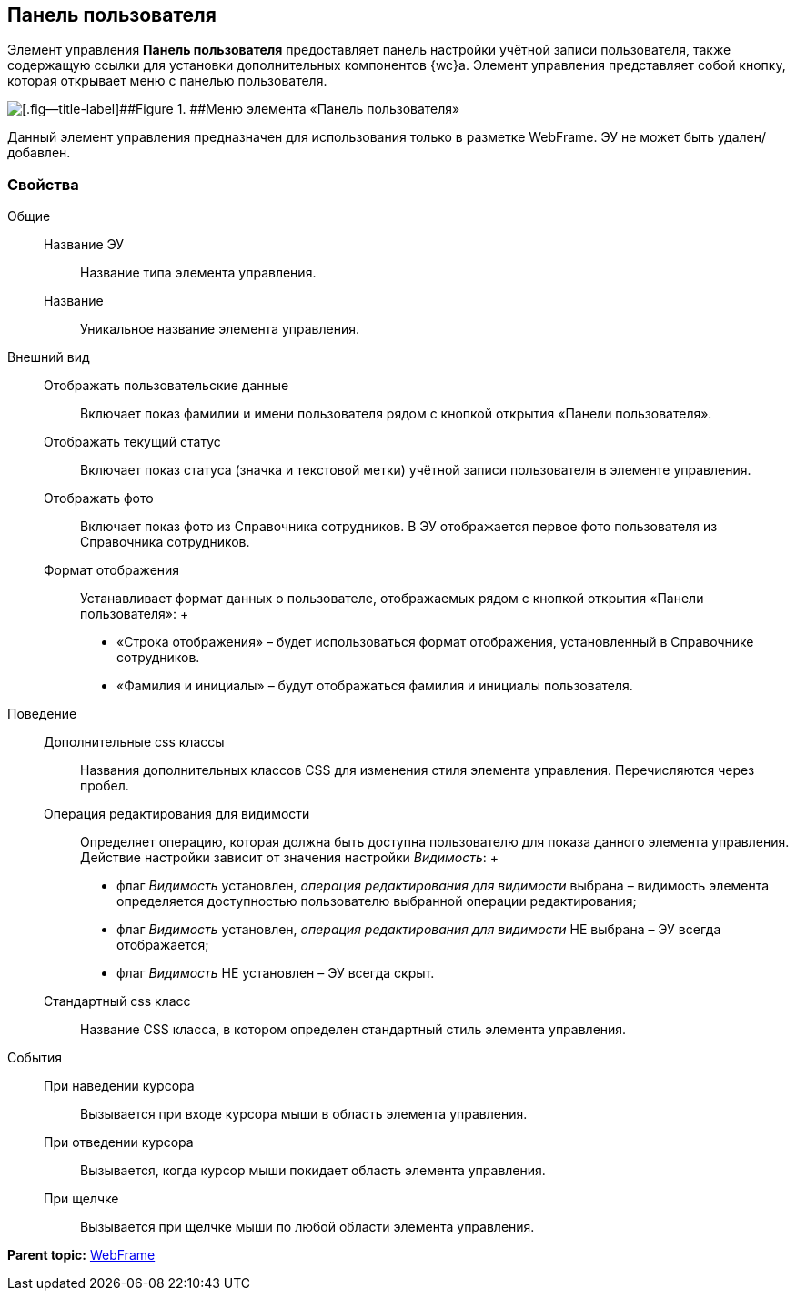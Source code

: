 
== Панель пользователя

Элемент управления [.ph .uicontrol]*Панель пользователя* предоставляет панель настройки учётной записи пользователя, также содержащую ссылки для установки дополнительных компонентов {wc}а. Элемент управления представляет собой кнопку, которая открывает меню с панелью пользователя.

image::webFrameUserPanel.png[[.fig--title-label]##Figure 1. ##Меню элемента «Панель пользователя»]

Данный элемент управления предназначен для использования только в разметке WebFrame. ЭУ не может быть удален/добавлен.

=== Свойства

Общие::
  Название ЭУ;;
    Название типа элемента управления.
  Название;;
    Уникальное название элемента управления.
Внешний вид::
  Отображать пользовательские данные;;
    Включает показ фамилии и имени пользователя рядом с кнопкой открытия «Панели пользователя».
  Отображать текущий статус;;
    Включает показ статуса (значка и текстовой метки) учётной записи пользователя в элементе управления.
  Отображать фото;;
    Включает показ фото из Справочника сотрудников. В ЭУ отображается первое фото пользователя из Справочника сотрудников.
  Формат отображения;;
    Устанавливает формат данных о пользователе, отображаемых рядом с кнопкой открытия «Панели пользователя»:
    +
    * «Строка отображения» – будет использоваться формат отображения, установленный в Справочнике сотрудников.
    * «Фамилия и инициалы» – будут отображаться фамилия и инициалы пользователя.
Поведение::
  Дополнительные css классы;;
    Названия дополнительных классов CSS для изменения стиля элемента управления. Перечисляются через пробел.
  Операция редактирования для видимости;;
    Определяет операцию, которая должна быть доступна пользователю для показа данного элемента управления. Действие настройки зависит от значения настройки [.dfn .term]_Видимость_:
    +
    * флаг [.dfn .term]_Видимость_ установлен, [.dfn .term]_операция редактирования для видимости_ выбрана – видимость элемента определяется доступностью пользователю выбранной операции редактирования;
    * флаг [.dfn .term]_Видимость_ установлен, [.dfn .term]_операция редактирования для видимости_ НЕ выбрана – ЭУ всегда отображается;
    * флаг [.dfn .term]_Видимость_ НЕ установлен – ЭУ всегда скрыт.
  Стандартный css класс;;
    Название CSS класса, в котором определен стандартный стиль элемента управления.
События::
  При наведении курсора;;
    Вызывается при входе курсора мыши в область элемента управления.
  При отведении курсора;;
    Вызывается, когда курсор мыши покидает область элемента управления.
  При щелчке;;
    Вызывается при щелчке мыши по любой области элемента управления.

*Parent topic:* xref:WebFrameControls.adoc[WebFrame]
